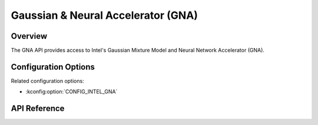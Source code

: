 .. _gna_api:

Gaussian & Neural Accelerator (GNA)
###################################

Overview
********

The GNA API provides access to Intel's Gaussian Mixture Model and Neural Network
Accelerator (GNA).

Configuration Options
*********************

Related configuration options:

* :kconfig:option:`CONFIG_INTEL_GNA`

API Reference
*************

.. doxygengroup:: gna_interface
